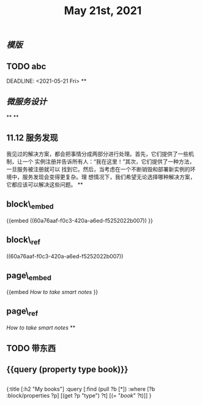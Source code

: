 #+TITLE: May 21st, 2021

** [[模版]]
** TODO  abc 
:PROPERTIES:
:todo: 1621585873934
:END:
DEADLINE: <2021-05-21 Fri>
**
** [[微服务设计]]
**
**
** 11.12 服务发现

我见过的解决方案，都会把事情分成两部分进行处理。首先，它们提供了一些机制，让一个
实例注册并告诉所有人：“我在这里！”其次，它们提供了一种方法，一旦服务被注册就可以
找到它。然后，当考虑在一个不断销毁和部署新实例的环境中，服务发现会变得更复杂。理
想情况下，我们希望无论选择哪种解决方案，它都应该可以解决这些问题。
**
** block\_embed
{{embed ((60a76aaf-f0c3-420a-a6ed-f5252022b007)) }}
** block\_ref
((60a76aaf-f0c3-420a-a6ed-f5252022b007))
** page\_embed
{{embed [[How to take smart notes]] }}
** page\_ref
[[How to take smart notes]]
**
:PROPERTIES:
:doing: 1621585267333
:todo: 1621585311916
:now: 1621585306919
:later: 1621585305881
:done: 1621585304321
:END:
** TODO 带东西
** {{query (property type book)}}
** 
#+BEGIN_QUERY
{:title [:h2 "My books"]
 :query [:find (pull ?b [*])
         :where
         [?b :block/properties ?p]
         [(get ?p "type") ?t]
         [(= "[[book]]" ?t)]]
 }
#+END_QUERY
